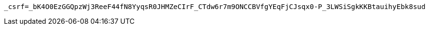 [source,x-www-form-urlencoded,options="nowrap"]
----
_csrf=_bK4O0EzGGQpzWj3ReeF44fN8YyqsR0JHMZeCIrF_CTdw6r7m9ONCCBVfgYEqFjCJsqx0-P_3LWSiSgkKKBtauihyEbk8sud
----